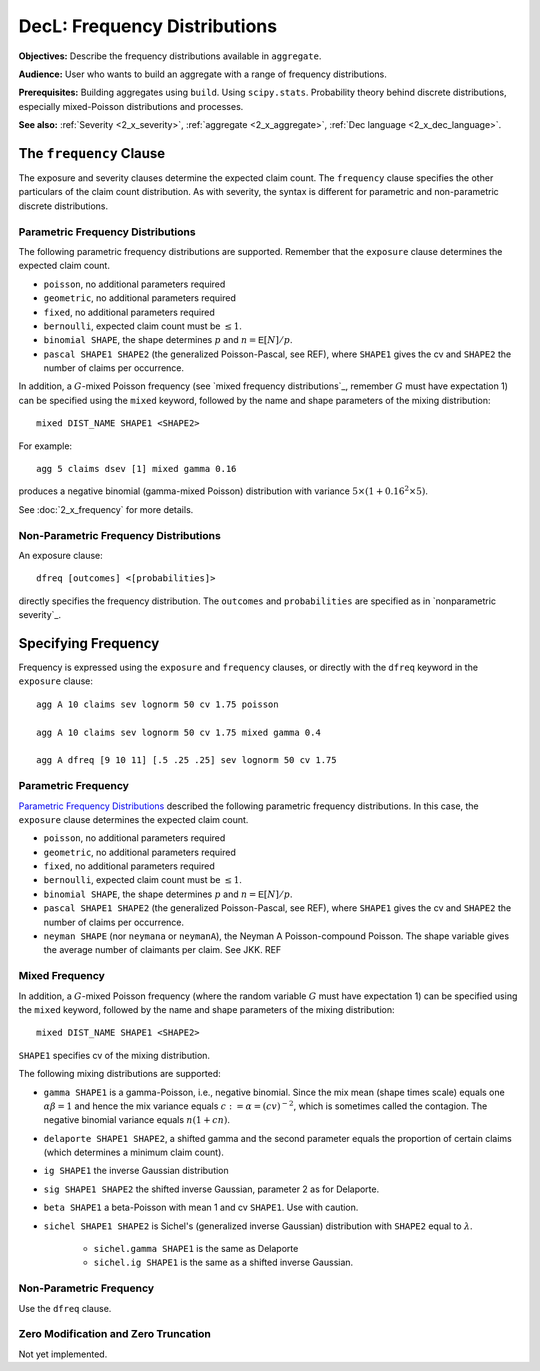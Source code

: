 .. _2_x_frequency:

DecL: Frequency Distributions
===============================

**Objectives:**  Describe the frequency distributions available in ``aggregate``.

**Audience:** User who wants to build an aggregate with a range of frequency distributions.

**Prerequisites:** Building aggregates using ``build``. Using ``scipy.stats``. Probability theory behind discrete distributions, especially mixed-Poisson distributions and processes.

**See also:** :ref:`Severity <2_x_severity>`, :ref:`aggregate <2_x_aggregate>`, :ref:`Dec language <2_x_dec_language>`.


.. _2_agg_class_frequency_clause:

The ``frequency`` Clause
--------------------------

The exposure and severity clauses determine the expected claim count. The ``frequency`` clause specifies the other particulars of the claim count distribution. As with severity, the syntax is different for parametric and non-parametric discrete distributions.

Parametric Frequency Distributions
~~~~~~~~~~~~~~~~~~~~~~~~~~~~~~~~~~~~~

The following parametric frequency distributions are supported. Remember that the ``exposure`` clause determines the expected claim count.

* ``poisson``, no additional parameters required
* ``geometric``, no additional parameters required
* ``fixed``, no additional parameters required
* ``bernoulli``, expected claim count must be :math:`\le 1`.
* ``binomial SHAPE``, the shape determines :math:`p` and :math:`n=\mathsf{E}[N]/p`.
* ``pascal SHAPE1 SHAPE2`` (the generalized Poisson-Pascal, see REF), where ``SHAPE1``
  gives the cv and ``SHAPE2`` the number of claims per occurrence.

In addition, a :math:`G`-mixed Poisson frequency (see `mixed frequency distributions`_, remember :math:`G` must have expectation 1) can be specified using the ``mixed`` keyword, followed by the name and shape parameters of the mixing distribution::

    mixed DIST_NAME SHAPE1 <SHAPE2>

For example::

    agg 5 claims dsev [1] mixed gamma 0.16

produces a negative binomial (gamma-mixed Poisson) distribution with variance :math:`5\times (1 + 0.16^2 \times 5)`.

See :doc:`2_x_frequency` for more details.

.. _nonparametric frequency:

Non-Parametric Frequency Distributions
~~~~~~~~~~~~~~~~~~~~~~~~~~~~~~~~~~~~~~~~~~~

An exposure clause::

    dfreq [outcomes] <[probabilities]>

directly specifies the frequency distribution. The ``outcomes`` and ``probabilities`` are specified as in `nonparametric severity`_.


Specifying Frequency
---------------------

Frequency is expressed using the ``exposure`` and ``frequency`` clauses, or directly with the ``dfreq`` keyword in the ``exposure`` clause::

    agg A 10 claims sev lognorm 50 cv 1.75 poisson

    agg A 10 claims sev lognorm 50 cv 1.75 mixed gamma 0.4

    agg A dfreq [9 10 11] [.5 .25 .25] sev lognorm 50 cv 1.75


Parametric Frequency
~~~~~~~~~~~~~~~~~~~~~~~

`Parametric Frequency Distributions`_ described the following parametric frequency distributions. In this case, the ``exposure`` clause determines the expected claim count.

* ``poisson``, no additional parameters required
* ``geometric``, no additional parameters required
* ``fixed``, no additional parameters required
* ``bernoulli``, expected claim count must be :math:`\le 1`.
* ``binomial SHAPE``, the shape determines :math:`p` and :math:`n=\mathsf{E}[N]/p`.
* ``pascal SHAPE1 SHAPE2`` (the generalized Poisson-Pascal, see REF), where ``SHAPE1``
  gives the cv and ``SHAPE2`` the number of claims per occurrence.
* ``neyman SHAPE`` (nor ``neymana`` or ``neymanA``), the Neyman A Poisson-compound Poisson. The shape variable gives the average number of claimants per claim. See JKK. REF

Mixed Frequency
~~~~~~~~~~~~~~~~

In addition, a :math:`G`-mixed Poisson frequency (where the random variable :math:`G` must have expectation 1) can be specified using the ``mixed`` keyword, followed by the name and shape parameters of the mixing distribution::

    mixed DIST_NAME SHAPE1 <SHAPE2>

.. check this is true!

``SHAPE1`` specifies cv of the mixing distribution.

The following mixing distributions are supported:

* ``gamma SHAPE1`` is a gamma-Poisson, i.e., negative binomial. Since the mix mean (shape times scale) equals one
  :math:`\alpha\beta=1` and hence the mix variance equals :math:`c:=\alpha=(cv)^{-2}`, which is sometimes called the contagion. The negative binomial variance equals :math:`n(1+cn)`.
* ``delaporte SHAPE1 SHAPE2``, a shifted gamma and the second parameter equals the proportion of certain claims (which determines a minimum claim count).
* ``ig SHAPE1`` the inverse Gaussian distribution
* ``sig SHAPE1 SHAPE2`` the shifted inverse Gaussian, parameter 2 as for Delaporte.
* ``beta SHAPE1`` a beta-Poisson with mean 1 and cv ``SHAPE1``. Use with caution.
* ``sichel SHAPE1 SHAPE2`` is Sichel's (generalized inverse Gaussian) distribution with ``SHAPE2`` equal to :math:`\lambda`.

    - ``sichel.gamma SHAPE1`` is the same as Delaporte
    - ``sichel.ig SHAPE1`` is the same as a shifted inverse Gaussian.


Non-Parametric Frequency
~~~~~~~~~~~~~~~~~~~~~~~~~~~~

Use the ``dfreq`` clause.

Zero Modification and Zero Truncation
~~~~~~~~~~~~~~~~~~~~~~~~~~~~~~~~~~~~~~


Not yet implemented.
